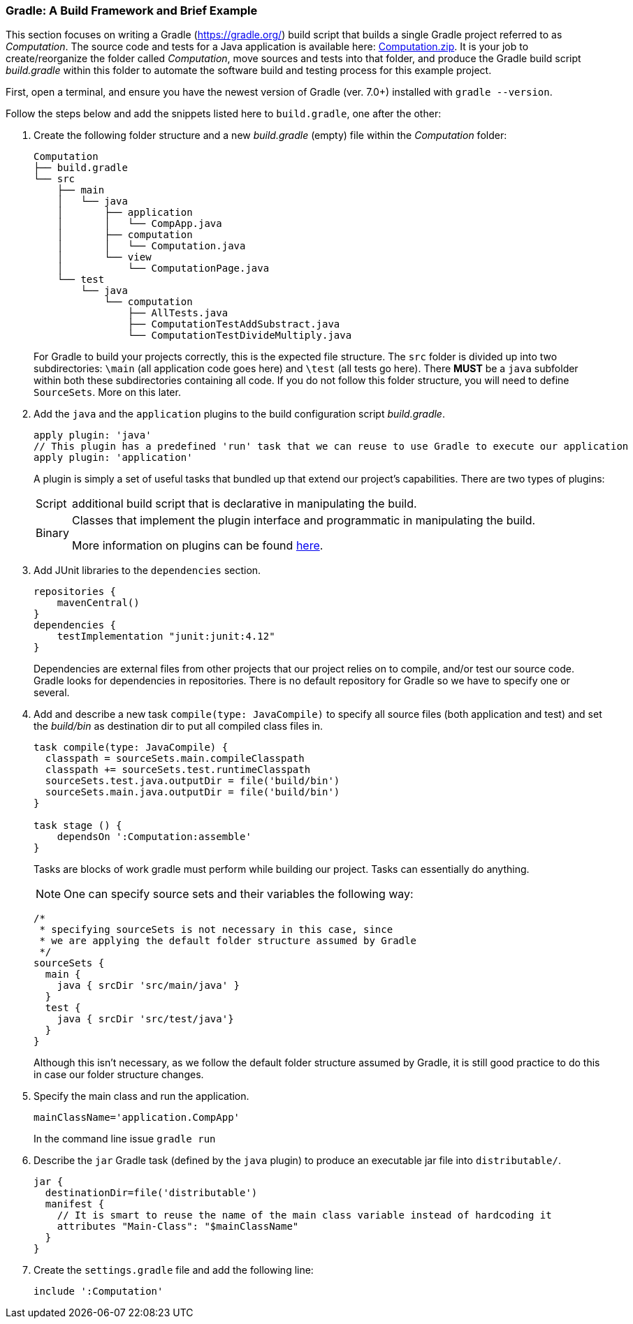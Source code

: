 === Gradle: A Build Framework and Brief Example

This section focuses on writing a Gradle (https://gradle.org/) build script that builds a single Gradle project referred to as _Computation_. The source code and tests for a Java application is available here: link:https://github.com/McGill-ECSE321-Fall2020/ecse321-tutorial-notes/raw/master/resources/Computation.zip[Computation.zip]. It is your job to create/reorganize the folder called _Computation_, move sources and tests into that folder, and produce the Gradle build script _build.gradle_ within this folder to automate the software build and testing process for this example project. 

First, open a terminal, and ensure you have the newest version  of Gradle (ver. 7.0+) installed with `gradle --version`.

Follow the steps below and add the snippets listed here to `build.gradle`, one after the other:

. Create the following folder structure and a new _build.gradle_ (empty) file within the _Computation_ folder:
+
[source,none]
----
Computation
├── build.gradle
└── src
    ├── main
    │   └── java
    │       ├── application
    │       │   └── CompApp.java
    │       ├── computation
    │       │   └── Computation.java
    │       └── view
    │           └── ComputationPage.java
    └── test
        └── java
            └── computation
                ├── AllTests.java
                ├── ComputationTestAddSubstract.java
                └── ComputationTestDivideMultiply.java
----
+

For Gradle to build your projects correctly, this is the expected file structure. The `src` folder is divided up into two subdirectories: `\main` (all application code goes here) and `\test` (all tests go here). There *MUST* be a `java` subfolder within both these subdirectories containing all code. If you do not follow this folder structure, you will need to define `SourceSets`. More on this later.

. Add the `java` and the `application` plugins to the build configuration script _build.gradle_. 
+
[source,gradle]
----
apply plugin: 'java'
// This plugin has a predefined 'run' task that we can reuse to use Gradle to execute our application
apply plugin: 'application'
----
+
A plugin is simply a set of useful tasks that bundled up that extend our project's capabilities. There are two types of plugins:
[horizontal]
Script:: additional build script that is declarative in manipulating the build.
Binary:: Classes that implement the plugin interface and programmatic in manipulating the build.
+
More information on plugins can be found link:https://docs.gradle.org/current/userguide/plugins.html[here].

. Add JUnit libraries to the `dependencies` section.
+
[source,gradle]
----
repositories {
    mavenCentral()
}
dependencies {
    testImplementation "junit:junit:4.12"
}
----
Dependencies are external files from other projects that our project relies on to compile, and/or test our source code. Gradle looks for dependencies in repositories. There is no default repository for Gradle so we have to specify one or several.

. Add and describe a new task `compile(type: JavaCompile)` to specify all source files (both application and test) and set the _build/bin_ as destination dir to put all compiled class files in. 
+
[source,gradle]
----
task compile(type: JavaCompile) {
  classpath = sourceSets.main.compileClasspath
  classpath += sourceSets.test.runtimeClasspath
  sourceSets.test.java.outputDir = file('build/bin')
  sourceSets.main.java.outputDir = file('build/bin')
}

task stage () {
    dependsOn ':Computation:assemble'
}
----
+
Tasks are blocks of work gradle must perform while building our project. Tasks can essentially do anything.
[NOTE]
One can specify source sets and their variables the following way:
+
[source,gradle]
----
/*
 * specifying sourceSets is not necessary in this case, since
 * we are applying the default folder structure assumed by Gradle
 */
sourceSets {
  main {
    java { srcDir 'src/main/java' }
  }
  test {
    java { srcDir 'src/test/java'}
  }
}
----
Although this isn't necessary, as we follow the default folder structure assumed by Gradle, it is still good practice to do this in case our folder structure changes.
. Specify the main class and run the application.
+
[source,gradle]
----
mainClassName='application.CompApp'
----
+
In the command line issue `gradle run`

. Describe the `jar` Gradle task (defined by the `java` plugin) to produce an executable jar file into `distributable/`.
+
[source,gradle]
----
jar {
  destinationDir=file('distributable')
  manifest { 
    // It is smart to reuse the name of the main class variable instead of hardcoding it
    attributes "Main-Class": "$mainClassName"
  }  
}
----

. Create the `settings.gradle` file and add the following line:

+
[source,gradle]
----
include ':Computation'
----